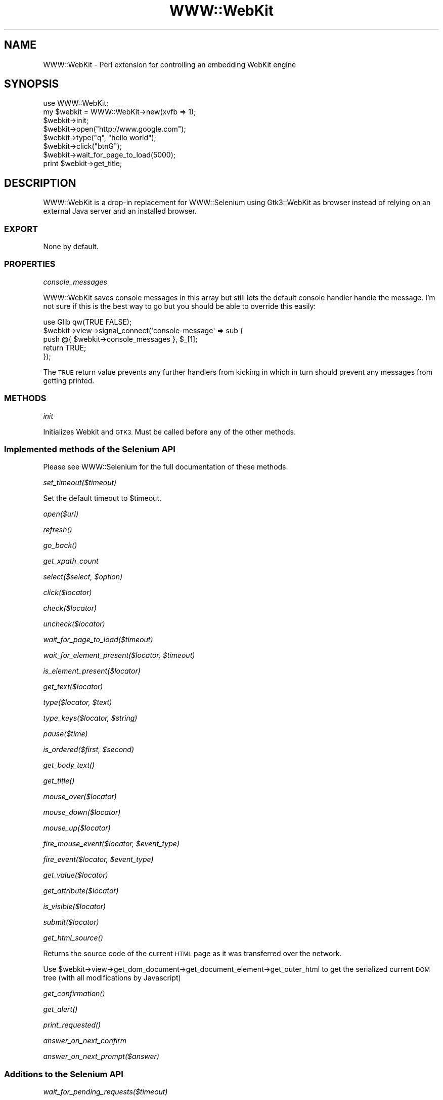 .\" Automatically generated by Pod::Man 4.09 (Pod::Simple 3.35)
.\"
.\" Standard preamble:
.\" ========================================================================
.de Sp \" Vertical space (when we can't use .PP)
.if t .sp .5v
.if n .sp
..
.de Vb \" Begin verbatim text
.ft CW
.nf
.ne \\$1
..
.de Ve \" End verbatim text
.ft R
.fi
..
.\" Set up some character translations and predefined strings.  \*(-- will
.\" give an unbreakable dash, \*(PI will give pi, \*(L" will give a left
.\" double quote, and \*(R" will give a right double quote.  \*(C+ will
.\" give a nicer C++.  Capital omega is used to do unbreakable dashes and
.\" therefore won't be available.  \*(C` and \*(C' expand to `' in nroff,
.\" nothing in troff, for use with C<>.
.tr \(*W-
.ds C+ C\v'-.1v'\h'-1p'\s-2+\h'-1p'+\s0\v'.1v'\h'-1p'
.ie n \{\
.    ds -- \(*W-
.    ds PI pi
.    if (\n(.H=4u)&(1m=24u) .ds -- \(*W\h'-12u'\(*W\h'-12u'-\" diablo 10 pitch
.    if (\n(.H=4u)&(1m=20u) .ds -- \(*W\h'-12u'\(*W\h'-8u'-\"  diablo 12 pitch
.    ds L" ""
.    ds R" ""
.    ds C` ""
.    ds C' ""
'br\}
.el\{\
.    ds -- \|\(em\|
.    ds PI \(*p
.    ds L" ``
.    ds R" ''
.    ds C`
.    ds C'
'br\}
.\"
.\" Escape single quotes in literal strings from groff's Unicode transform.
.ie \n(.g .ds Aq \(aq
.el       .ds Aq '
.\"
.\" If the F register is >0, we'll generate index entries on stderr for
.\" titles (.TH), headers (.SH), subsections (.SS), items (.Ip), and index
.\" entries marked with X<> in POD.  Of course, you'll have to process the
.\" output yourself in some meaningful fashion.
.\"
.\" Avoid warning from groff about undefined register 'F'.
.de IX
..
.if !\nF .nr F 0
.if \nF>0 \{\
.    de IX
.    tm Index:\\$1\t\\n%\t"\\$2"
..
.    if !\nF==2 \{\
.        nr % 0
.        nr F 2
.    \}
.\}
.\" ========================================================================
.\"
.IX Title "WWW::WebKit 3"
.TH WWW::WebKit 3 "2019-03-31" "perl v5.26.1" "User Contributed Perl Documentation"
.\" For nroff, turn off justification.  Always turn off hyphenation; it makes
.\" way too many mistakes in technical documents.
.if n .ad l
.nh
.SH "NAME"
WWW::WebKit \- Perl extension for controlling an embedding WebKit engine
.SH "SYNOPSIS"
.IX Header "SYNOPSIS"
.Vb 1
\&    use WWW::WebKit;
\&
\&    my $webkit = WWW::WebKit\->new(xvfb => 1);
\&    $webkit\->init;
\&
\&    $webkit\->open("http://www.google.com");
\&    $webkit\->type("q", "hello world");
\&    $webkit\->click("btnG");
\&    $webkit\->wait_for_page_to_load(5000);
\&    print $webkit\->get_title;
.Ve
.SH "DESCRIPTION"
.IX Header "DESCRIPTION"
WWW::WebKit is a drop-in replacement for WWW::Selenium using Gtk3::WebKit as browser instead of relying on an external Java server and an installed browser.
.SS "\s-1EXPORT\s0"
.IX Subsection "EXPORT"
None by default.
.SS "\s-1PROPERTIES\s0"
.IX Subsection "PROPERTIES"
\fIconsole_messages\fR
.IX Subsection "console_messages"
.PP
WWW::WebKit saves console messages in this array but still lets the default console handler handle the message.
I'm not sure if this is the best way to go but you should be able to override this easily:
.PP
.Vb 5
\&    use Glib qw(TRUE FALSE);
\&    $webkit\->view\->signal_connect(\*(Aqconsole\-message\*(Aq => sub {
\&        push @{ $webkit\->console_messages }, $_[1];
\&        return TRUE;
\&    });
.Ve
.PP
The \s-1TRUE\s0 return value prevents any further handlers from kicking in which in turn should prevent any messages from getting printed.
.SS "\s-1METHODS\s0"
.IX Subsection "METHODS"
\fIinit\fR
.IX Subsection "init"
.PP
Initializes Webkit and \s-1GTK3.\s0 Must be called before any of the other methods.
.SS "Implemented methods of the Selenium \s-1API\s0"
.IX Subsection "Implemented methods of the Selenium API"
Please see WWW::Selenium for the full documentation of these methods.
.PP
\fIset_timeout($timeout)\fR
.IX Subsection "set_timeout($timeout)"
.PP
Set the default timeout to \f(CW$timeout\fR.
.PP
\fIopen($url)\fR
.IX Subsection "open($url)"
.PP
\fI\fIrefresh()\fI\fR
.IX Subsection "refresh()"
.PP
\fI\fIgo_back()\fI\fR
.IX Subsection "go_back()"
.PP
\fIget_xpath_count\fR
.IX Subsection "get_xpath_count"
.PP
\fIselect($select, \f(CI$option\fI)\fR
.IX Subsection "select($select, $option)"
.PP
\fIclick($locator)\fR
.IX Subsection "click($locator)"
.PP
\fIcheck($locator)\fR
.IX Subsection "check($locator)"
.PP
\fIuncheck($locator)\fR
.IX Subsection "uncheck($locator)"
.PP
\fIwait_for_page_to_load($timeout)\fR
.IX Subsection "wait_for_page_to_load($timeout)"
.PP
\fIwait_for_element_present($locator, \f(CI$timeout\fI)\fR
.IX Subsection "wait_for_element_present($locator, $timeout)"
.PP
\fIis_element_present($locator)\fR
.IX Subsection "is_element_present($locator)"
.PP
\fIget_text($locator)\fR
.IX Subsection "get_text($locator)"
.PP
\fItype($locator, \f(CI$text\fI)\fR
.IX Subsection "type($locator, $text)"
.PP
\fItype_keys($locator, \f(CI$string\fI)\fR
.IX Subsection "type_keys($locator, $string)"
.PP
\fIpause($time)\fR
.IX Subsection "pause($time)"
.PP
\fIis_ordered($first, \f(CI$second\fI)\fR
.IX Subsection "is_ordered($first, $second)"
.PP
\fI\fIget_body_text()\fI\fR
.IX Subsection "get_body_text()"
.PP
\fI\fIget_title()\fI\fR
.IX Subsection "get_title()"
.PP
\fImouse_over($locator)\fR
.IX Subsection "mouse_over($locator)"
.PP
\fImouse_down($locator)\fR
.IX Subsection "mouse_down($locator)"
.PP
\fImouse_up($locator)\fR
.IX Subsection "mouse_up($locator)"
.PP
\fIfire_mouse_event($locator, \f(CI$event_type\fI)\fR
.IX Subsection "fire_mouse_event($locator, $event_type)"
.PP
\fIfire_event($locator, \f(CI$event_type\fI)\fR
.IX Subsection "fire_event($locator, $event_type)"
.PP
\fIget_value($locator)\fR
.IX Subsection "get_value($locator)"
.PP
\fIget_attribute($locator)\fR
.IX Subsection "get_attribute($locator)"
.PP
\fIis_visible($locator)\fR
.IX Subsection "is_visible($locator)"
.PP
\fIsubmit($locator)\fR
.IX Subsection "submit($locator)"
.PP
\fI\fIget_html_source()\fI\fR
.IX Subsection "get_html_source()"
.PP
Returns the source code of the current \s-1HTML\s0 page as it was transferred over the network.
.PP
Use \f(CW$webkit\fR\->view\->get_dom_document\->get_document_element\->get_outer_html to get the serialized
current \s-1DOM\s0 tree (with all modifications by Javascript)
.PP
\fI\fIget_confirmation()\fI\fR
.IX Subsection "get_confirmation()"
.PP
\fI\fIget_alert()\fI\fR
.IX Subsection "get_alert()"
.PP
\fI\fIprint_requested()\fI\fR
.IX Subsection "print_requested()"
.PP
\fIanswer_on_next_confirm\fR
.IX Subsection "answer_on_next_confirm"
.PP
\fIanswer_on_next_prompt($answer)\fR
.IX Subsection "answer_on_next_prompt($answer)"
.SS "Additions to the Selenium \s-1API\s0"
.IX Subsection "Additions to the Selenium API"
\fIwait_for_pending_requests($timeout)\fR
.IX Subsection "wait_for_pending_requests($timeout)"
.PP
Waits for all pending requests to finish. This is most useful for \s-1AJAX\s0 applications,
since wait_for_page_to_load does not wait for \s-1AJAX\s0 requests.
.PP
\fIwait_for_element_to_disappear($locator, \f(CI$timeout\fI)\fR
.IX Subsection "wait_for_element_to_disappear($locator, $timeout)"
.PP
Works just like wait_for_element_present but instead of waiting for the element to appear, it waits for the element to disappear.
.PP
\fIwait_for_alert($text, \f(CI$timeout\fI)\fR
.IX Subsection "wait_for_alert($text, $timeout)"
.PP
Wait for an alert with the given text to happen.
If \f(CW$text\fR is undef, it waits for any alert. Since alerts do not get automatically cleared, this has to be done manually before causing the action that is supposed to throw a new alert:
.PP
.Vb 3
\&    $webkit\->alerts([]);
\&    $webkit\->click(\*(Aq...\*(Aq);
\&    $webkit\->wait_for_alert;
.Ve
.PP
\fIwait_for_condition($condition, \f(CI$timeout\fI)\fR
.IX Subsection "wait_for_condition($condition, $timeout)"
.PP
Wait for the given \f(CW$condition\fR sub to return a true value or \f(CW$timeout\fR to expire.
Returns the return value of \f(CW$condition\fR or 0 on timeout.
.PP
.Vb 3
\&    $webkit\->wait_for_condition(sub {
\&        $webkit\->is_visible(\*(Aqid=foo\*(Aq);
\&    }, 10000);
.Ve
.PP
\fInative_drag_and_drop_to_position($source_locator, \f(CI$target_x\fI, \f(CI$target_y\fI, \f(CI$options\fI)\fR
.IX Subsection "native_drag_and_drop_to_position($source_locator, $target_x, $target_y, $options)"
.PP
Drag source element and drop it to position \f(CW$target_x\fR, \f(CW$target_y\fR.
.PP
\fInative_drag_and_drop_to_object($source_locator, \f(CI$target_locator\fI, \f(CI$options\fI)\fR
.IX Subsection "native_drag_and_drop_to_object($source_locator, $target_locator, $options)"
.PP
Drag source element and drop it into target element.
.PP
\fI\fIdisable_plugins()\fI\fR
.IX Subsection "disable_plugins()"
.PP
Disables WebKit plugins. Use this if you don't need plugins like Java and Flash
and want to for example silence plugin loading messages.
.PP
\fIdelete_text($locator)\fR
.IX Subsection "delete_text($locator)"
.PP
Delete text in elements where contenteditable=\*(L"true\*(R".
.SH "SEE ALSO"
.IX Header "SEE ALSO"
See WWW::Selenium for \s-1API\s0 documentation.
See Test::WWW::WebKit for a replacement for Test::WWW::Selenium.
See Test::WWW::WebKit::Catalyst for a replacement for Test::WWW::Selenium::Catalyst.
.PP
The current development version can be found in the git repository at:
https://github.com/niner/WWW\-WebKit
.SH "AUTHOR"
.IX Header "AUTHOR"
Stefan Seifert, <nine@cpan.org>
.SH "COPYRIGHT AND LICENSE"
.IX Header "COPYRIGHT AND LICENSE"
Copyright (C) 2011 by Stefan Seifert
.PP
This library is free software; you can redistribute it and/or modify
it under the same terms as Perl itself, either Perl version 5.12.3 or,
at your option, any later version of Perl 5 you may have available.

